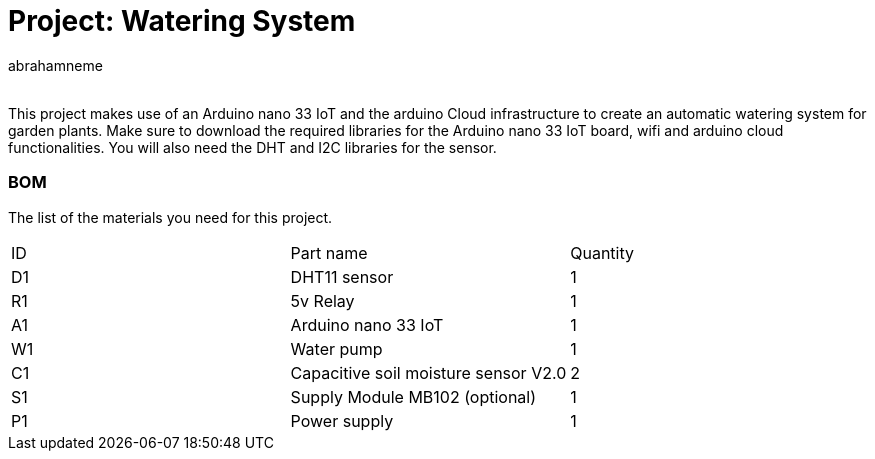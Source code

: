 :Author: abrahamneme
:Email:
:Date: 18/08/2023
:Revision: version#
:License: Public Domain

= Project: Watering System

This project makes use of an Arduino nano 33 IoT and the arduino Cloud infrastructure to create an automatic 
watering system for garden plants. Make sure to download the required libraries for the Arduino nano 33 IoT board, 
wifi and arduino cloud functionalities. You will also need the DHT and I2C libraries for the sensor.

=== BOM
The list of the materials you need for this project.

|===
| ID | Part name                              | Quantity
| D1 | DHT11 sensor                           | 1    
| R1 | 5v Relay                               | 1        
| A1 | Arduino nano 33 IoT                    | 1   
| W1 | Water pump                             | 1
| C1 | Capacitive soil moisture sensor V2.0   | 2
| S1 | Supply Module MB102  (optional)        | 1   
| P1 | Power supply                           | 1  
|===
